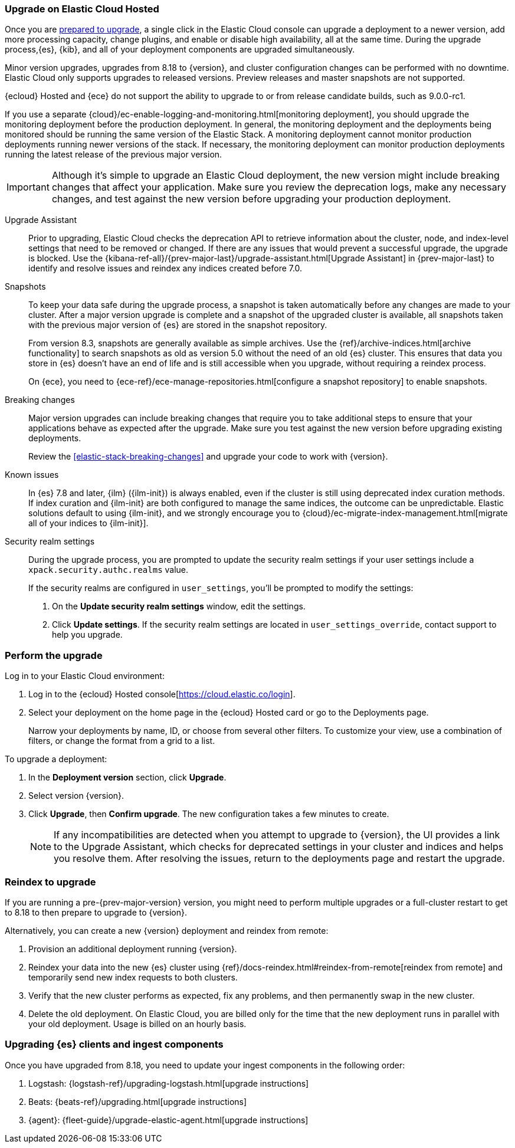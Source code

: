 [[upgrade-elastic-stack-for-elastic-cloud]]
=== Upgrade on Elastic Cloud Hosted

Once you are <<upgrading-elastic-stack, prepared to upgrade>>,
a single click in the Elastic Cloud console can upgrade a deployment to a newer version, add more processing capacity, change plugins, and enable or disable high availability, all at the same time. During the upgrade process,{es}, {kib}, and all of your deployment components are upgraded simultaneously.

Minor version upgrades, upgrades from 8.18 to {version}, 
and cluster configuration changes can be performed with no downtime. 
Elastic Cloud only supports upgrades to released versions. 
Preview releases and master snapshots are not supported.

{ecloud} Hosted and {ece} do not support the ability to upgrade to or from release candidate builds, such as 9.0.0-rc1.

If you use a separate {cloud}/ec-enable-logging-and-monitoring.html[monitoring deployment], you should upgrade the monitoring deployment before the production deployment. In general, the monitoring deployment and the deployments being monitored should be running the same version of the Elastic Stack. A monitoring deployment cannot monitor production deployments running newer versions of the stack. If necessary, the monitoring deployment can monitor production deployments running the latest release of the previous major version.

IMPORTANT: Although it's simple to upgrade an Elastic Cloud deployment, 
the new version might include breaking changes that affect your application. 
Make sure you review the deprecation logs, make any necessary changes, 
and test against the new version before upgrading your production deployment.

//To learn more about the upgrade process on Elastic Cloud, see {cloud}/ec-upgrade-deployment.html[Upgrade versions].

Upgrade Assistant::
Prior to upgrading, Elastic Cloud checks the deprecation API to retrieve information about the cluster, node, and index-level settings that need to be removed or changed. If there are any issues that would prevent a successful upgrade, the upgrade is blocked. Use the {kibana-ref-all}/{prev-major-last}/upgrade-assistant.html[Upgrade Assistant] in {prev-major-last} to identify and resolve issues and reindex any indices created before 7.0. 

Snapshots::
To keep your data safe during the upgrade process, a snapshot is taken automatically 
before any changes are made to your cluster. After a major version upgrade is complete and a snapshot of the upgraded cluster is available, all snapshots taken with the previous major version of {es} are stored in the snapshot repository. 
+
From version 8.3, snapshots are generally available as simple archives. Use the {ref}/archive-indices.html[archive functionality] to search snapshots as old as version 5.0 without the need of an old {es} cluster. This ensures that data you store in {es} doesn't have an end of life and is still accessible when you upgrade, without requiring a reindex process.
+ 
On {ece}, you need to {ece-ref}/ece-manage-repositories.html[configure a snapshot repository] to enable snapshots.

Breaking changes::
Major version upgrades can include breaking changes that require you to take additional steps
to ensure that your applications behave as expected after the upgrade. 
Make sure you test against the new version before upgrading existing deployments.
+
Review the <<elastic-stack-breaking-changes>> and upgrade your code to work
with {version}.

Known issues::
In {es} 7.8 and later, {ilm} ({ilm-init}) is always enabled, even if the cluster is still using deprecated index curation methods. 
If index curation and {ilm-init} are both configured to manage the same indices, the outcome can be unpredictable. 
Elastic solutions default to using {ilm-init}, and we strongly encourage you to 
{cloud}/ec-migrate-index-management.html[migrate all of your indices to {ilm-init}]. 

Security realm settings::
During the upgrade process, you are prompted to update the security realm settings if your user settings include a `xpack.security.authc.realms` value. 
+
If the security realms are configured in `user_settings`, you'll be prompted to modify the settings:
+
. On the *Update security realm settings* window, edit the settings.
+
. Click *Update settings*.
If the security realm settings are located in `user_settings_override`, contact support to help you upgrade.

[discrete]
[[perform-cloud-upgrade]]
=== Perform the upgrade

Log in to your Elastic Cloud environment:

. Log in to the {ecloud} Hosted console[https://cloud.elastic.co/login]. 
. Select your deployment on the home page in the {ecloud} Hosted card or go to the Deployments page.
+
Narrow your deployments by name, ID, or choose from several other filters. To customize your view, use a combination of filters, or change the format from a grid to a list.

//include::tab-widgets/code.asciidoc[]
//include::tab-widgets/cloud-login-widget.asciidoc[]
//include::{docs-root}/shared/cloud/tab-widgets/code.asciidoc[]
//include::{docs-root}/shared/cloud/tab-widgets/cloud-login-widget.asciidoc[]

To upgrade a deployment:

. In the *Deployment version* section, click *Upgrade*.
. Select version {version}.
. Click *Upgrade*, then *Confirm upgrade*. The new configuration takes a few minutes to create.
+
NOTE: If any incompatibilities are detected when you attempt to upgrade to {version}, the UI provides a link to the Upgrade Assistant, which checks for deprecated settings in your cluster and indices and helps you resolve them. After resolving the issues, return to the deployments page and restart the upgrade. 

[discrete]
[[upgrading-reindex]]
=== Reindex to upgrade

If you are running a pre-{prev-major-version} version, you might need to perform multiple upgrades or a full-cluster restart to get to 8.18 to then prepare to upgrade to {version}. 

Alternatively, you can create a new {version} deployment and reindex from remote:

. Provision an additional deployment running {version}.

. Reindex your data into the new {es} cluster using {ref}/docs-reindex.html#reindex-from-remote[reindex from remote] 
and temporarily send new index requests to both clusters.

. Verify that the new cluster performs as expected, fix any problems, and then
permanently swap in the new cluster.

. Delete the old deployment. 
On Elastic Cloud, you are billed only for the time that the new deployment 
runs in parallel with your old deployment.
Usage is billed on an hourly basis.


[discrete]
[[upgrading-clients-ingest]]
=== Upgrading {es} clients and ingest components

Once you have upgraded from 8.18, you need to update your ingest components in the following order:

//. Java API Client: {java-api-client}/installation.html#maven[dependency configuration]
. Logstash: {logstash-ref}/upgrading-logstash.html[upgrade instructions]
. Beats: {beats-ref}/upgrading.html[upgrade instructions]
. {agent}: {fleet-guide}/upgrade-elastic-agent.html[upgrade instructions]